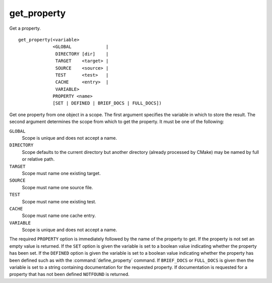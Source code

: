 get_property
------------

Get a property.

::

  get_property(<variable>
               <GLOBAL             |
                DIRECTORY [dir]    |
                TARGET    <target> |
                SOURCE    <source> |
                TEST      <test>   |
                CACHE     <entry>  |
                VARIABLE>
               PROPERTY <name>
               [SET | DEFINED | BRIEF_DOCS | FULL_DOCS])

Get one property from one object in a scope.  The first argument
specifies the variable in which to store the result.  The second
argument determines the scope from which to get the property.  It must
be one of the following:

``GLOBAL``
  Scope is unique and does not accept a name.

``DIRECTORY``
  Scope defaults to the current directory but another
  directory (already processed by CMake) may be named by full or
  relative path.

``TARGET``
  Scope must name one existing target.

``SOURCE``
  Scope must name one source file.

``TEST``
  Scope must name one existing test.

``CACHE``
  Scope must name one cache entry.

``VARIABLE``
  Scope is unique and does not accept a name.

The required ``PROPERTY`` option is immediately followed by the name of
the property to get.  If the property is not set an empty value is
returned.  If the ``SET`` option is given the variable is set to a boolean
value indicating whether the property has been set.  If the ``DEFINED``
option is given the variable is set to a boolean value indicating
whether the property has been defined such as with the
:command:`define_property` command.
If ``BRIEF_DOCS`` or ``FULL_DOCS`` is given then the variable is set to a
string containing documentation for the requested property.  If
documentation is requested for a property that has not been defined
``NOTFOUND`` is returned.
